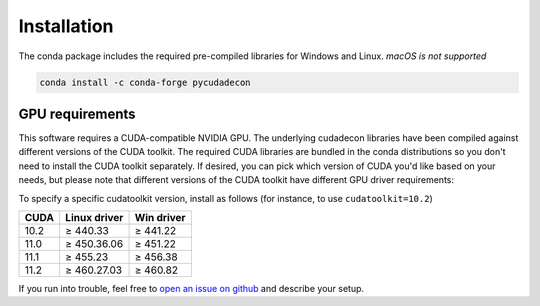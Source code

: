 Installation
============

The conda package includes the required pre-compiled libraries for Windows and Linux.
*macOS is not supported*

.. code-block:: bash

    conda install -c conda-forge pycudadecon


GPU requirements
----------------

This software requires a CUDA-compatible NVIDIA GPU. The underlying cudadecon
libraries have been compiled against different versions of the CUDA toolkit.
The required CUDA libraries are bundled in the conda distributions so you don't
need to install the CUDA toolkit separately.  If desired, you can pick which
version of CUDA you'd like based on your needs, but please note that different
versions of the CUDA toolkit have different GPU driver requirements:

To specify a specific cudatoolkit version, install as follows (for instance, to use
``cudatoolkit=10.2``)


======  ============  ==========
 CUDA   Linux driver  Win driver
======  ============  ==========
 10.2   ≥ 440.33      ≥ 441.22
 11.0   ≥ 450.36.06   ≥ 451.22
 11.1   ≥ 455.23      ≥ 456.38
 11.2   ≥ 460.27.03   ≥ 460.82
======  ============  ==========


If you run into trouble, feel free to `open an issue on github
<https://github.com/tlambert03/pycudadecon/issues>`_ and describe your setup.
